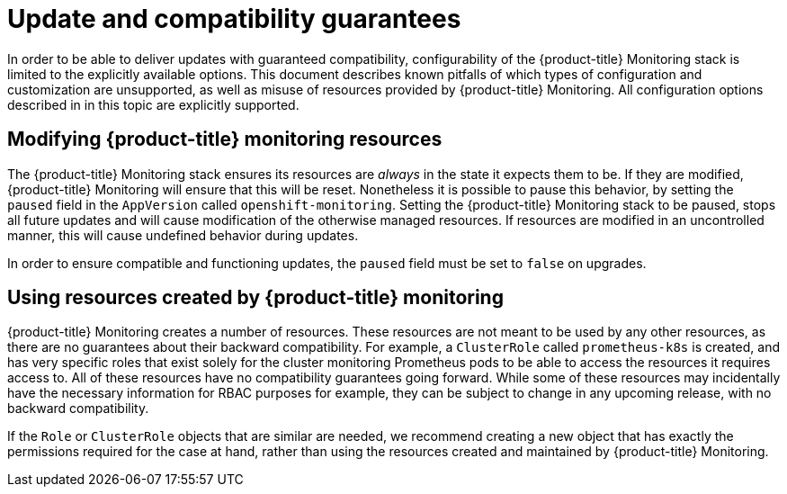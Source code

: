 [[update-and-compatibility-guarantees]]
= Update and compatibility guarantees
:data-uri:
:icons:
:experimental:
:prewrap!:

In order to be able to deliver updates with guaranteed compatibility, configurability of the {product-title} Monitoring stack is limited to the explicitly available options. This document describes known pitfalls of which types of configuration and customization are unsupported, as well as misuse of resources provided by {product-title} Monitoring. All configuration options described in in this topic
 are explicitly supported.

== Modifying {product-title} monitoring resources

The {product-title} Monitoring stack ensures its resources are _always_ in the state it expects them to be. If they are modified, {product-title} Monitoring will ensure that this will be reset. Nonetheless it is possible to pause this behavior, by setting the `paused` field in the `AppVersion` called `openshift-monitoring`. Setting the {product-title} Monitoring stack to be paused, stops all future updates and will cause modification of the otherwise managed resources. If resources are modified in an uncontrolled manner, this will cause undefined behavior during updates.

In order to ensure compatible and functioning updates, the `paused` field must be set to `false` on upgrades.

== Using resources created by {product-title} monitoring

{product-title} Monitoring creates a number of resources. These resources are not meant to be used by any other resources, as there are no guarantees about their backward compatibility. For example, a `ClusterRole` called `prometheus-k8s` is created, and has very specific roles that exist solely for the cluster monitoring Prometheus pods to be able to access the resources it requires access to. All of these resources have no compatibility guarantees going forward. While some of these resources may incidentally have the necessary information for RBAC purposes for example, they can be subject to change in any upcoming release, with no backward compatibility.

If the `Role` or `ClusterRole` objects that are similar are needed, we recommend creating a new object that has exactly the permissions required for the case at hand, rather than using the resources created and maintained by {product-title} Monitoring.
